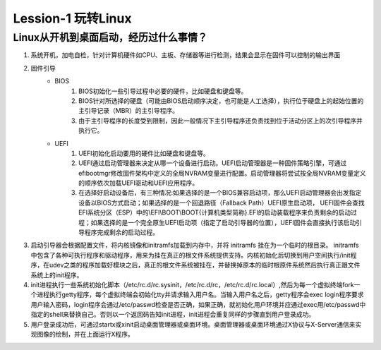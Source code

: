 Lession-1 玩转Linux
===================

Linux从开机到桌面启动，经历过什么事情？
---------------------------------------

#. 系统开机，加电自检，针对计算机硬件如CPU、主板、存储器等进行检测，结果会显示在固件可以控制的输出界面
#. 固件引导
    * BIOS
       #. BIOS初始化一些引导过程中必要的硬件，比如硬盘和键盘等。
       #. BIOS针对所选择的硬盘（可能由BIOS启动顺序决定，也可能是人工选择），执行位于硬盘上的起始位置的主引导记录（MBR）的主引导程序。
       #. 由于主引导程序的长度受到限制，因此一般情况下主引导程序还负责找到位于活动分区上的次引导程序并执行它。
    * UEFI
       #. UEFI初始化启动要用的硬件比如硬盘和键盘等。
       #. UEFI通过启动管理器来决定从哪一个设备进行启动。UEFI启动管理器是一种固件策略引擎，可通过efibootmgr修改固件架构中定义的全局NVRAM变量进行配置。启动管理器将尝试按全局NVRAM变量定义的顺序依次加载UEFI驱动和UEFI应用程序。
       #. 在选择好启动设备后，有三种情况:如果选择的是一个BIOS兼容启动项，那么UEFI启动管理器会出发指定设备以BIOS方式启动；如果选择的是一个回退路径（Fallback Path）UEFI原生启动项， UEFI固件会查找 EFI系统分区（ESP）中的\\EFI\\BOOT\\BOOT{计算机类型简称}.EFI的启动装载程序来负责剩余的启动过程；如果选择的是一个完全原生UEFI启动项（指定了启动引导器的位置），UEFI固件会直接执行该启动引导程序完成剩余的启动过程。
#. 启动引导器会根据配置文件，将内核镜像和initramfs加载到内存中，并将 initramfs 挂在为一个临时的根目录。 initramfs 中包含了各种可执行程序和驱动程序，用来为挂在真正的根文件系统提供支持。内核初始化后切换到用户空间执行/init程序，在udev之类的程序加载好模块之后，真正的根文件系统被挂在，并替换掉原本的临时根原件系统然后执行真正跟文件系统上的init程序。
#. init进程执行一些系统初始化脚本（/etc/rc.d/rc.sysinit，/etc/rc.d/rc，/etc/rc.d/rc.local）,然后为每一个虚拟终端fork一个进程执行getty程序，每个虚拟终端会初始化tty并请求输入用户名。当输入用户名之后，getty程序会exec login程序要求用户输入密码，login程序会通过/etc/passwd检查是否正确，如果正确，就初始化用户环境并应通过exec用/etc/passwd中指定的shell来替换自己。否则以一个返回码告知init进程，init进程会重复同样的步骤直到用户登录成功。
#. 用户登录成功后，可通过startx或xinit启动桌面管理器或桌面环境。桌面管理器或桌面环境通过X协议与X-Server通信来实现图像的绘制，并在上面运行X程序。

